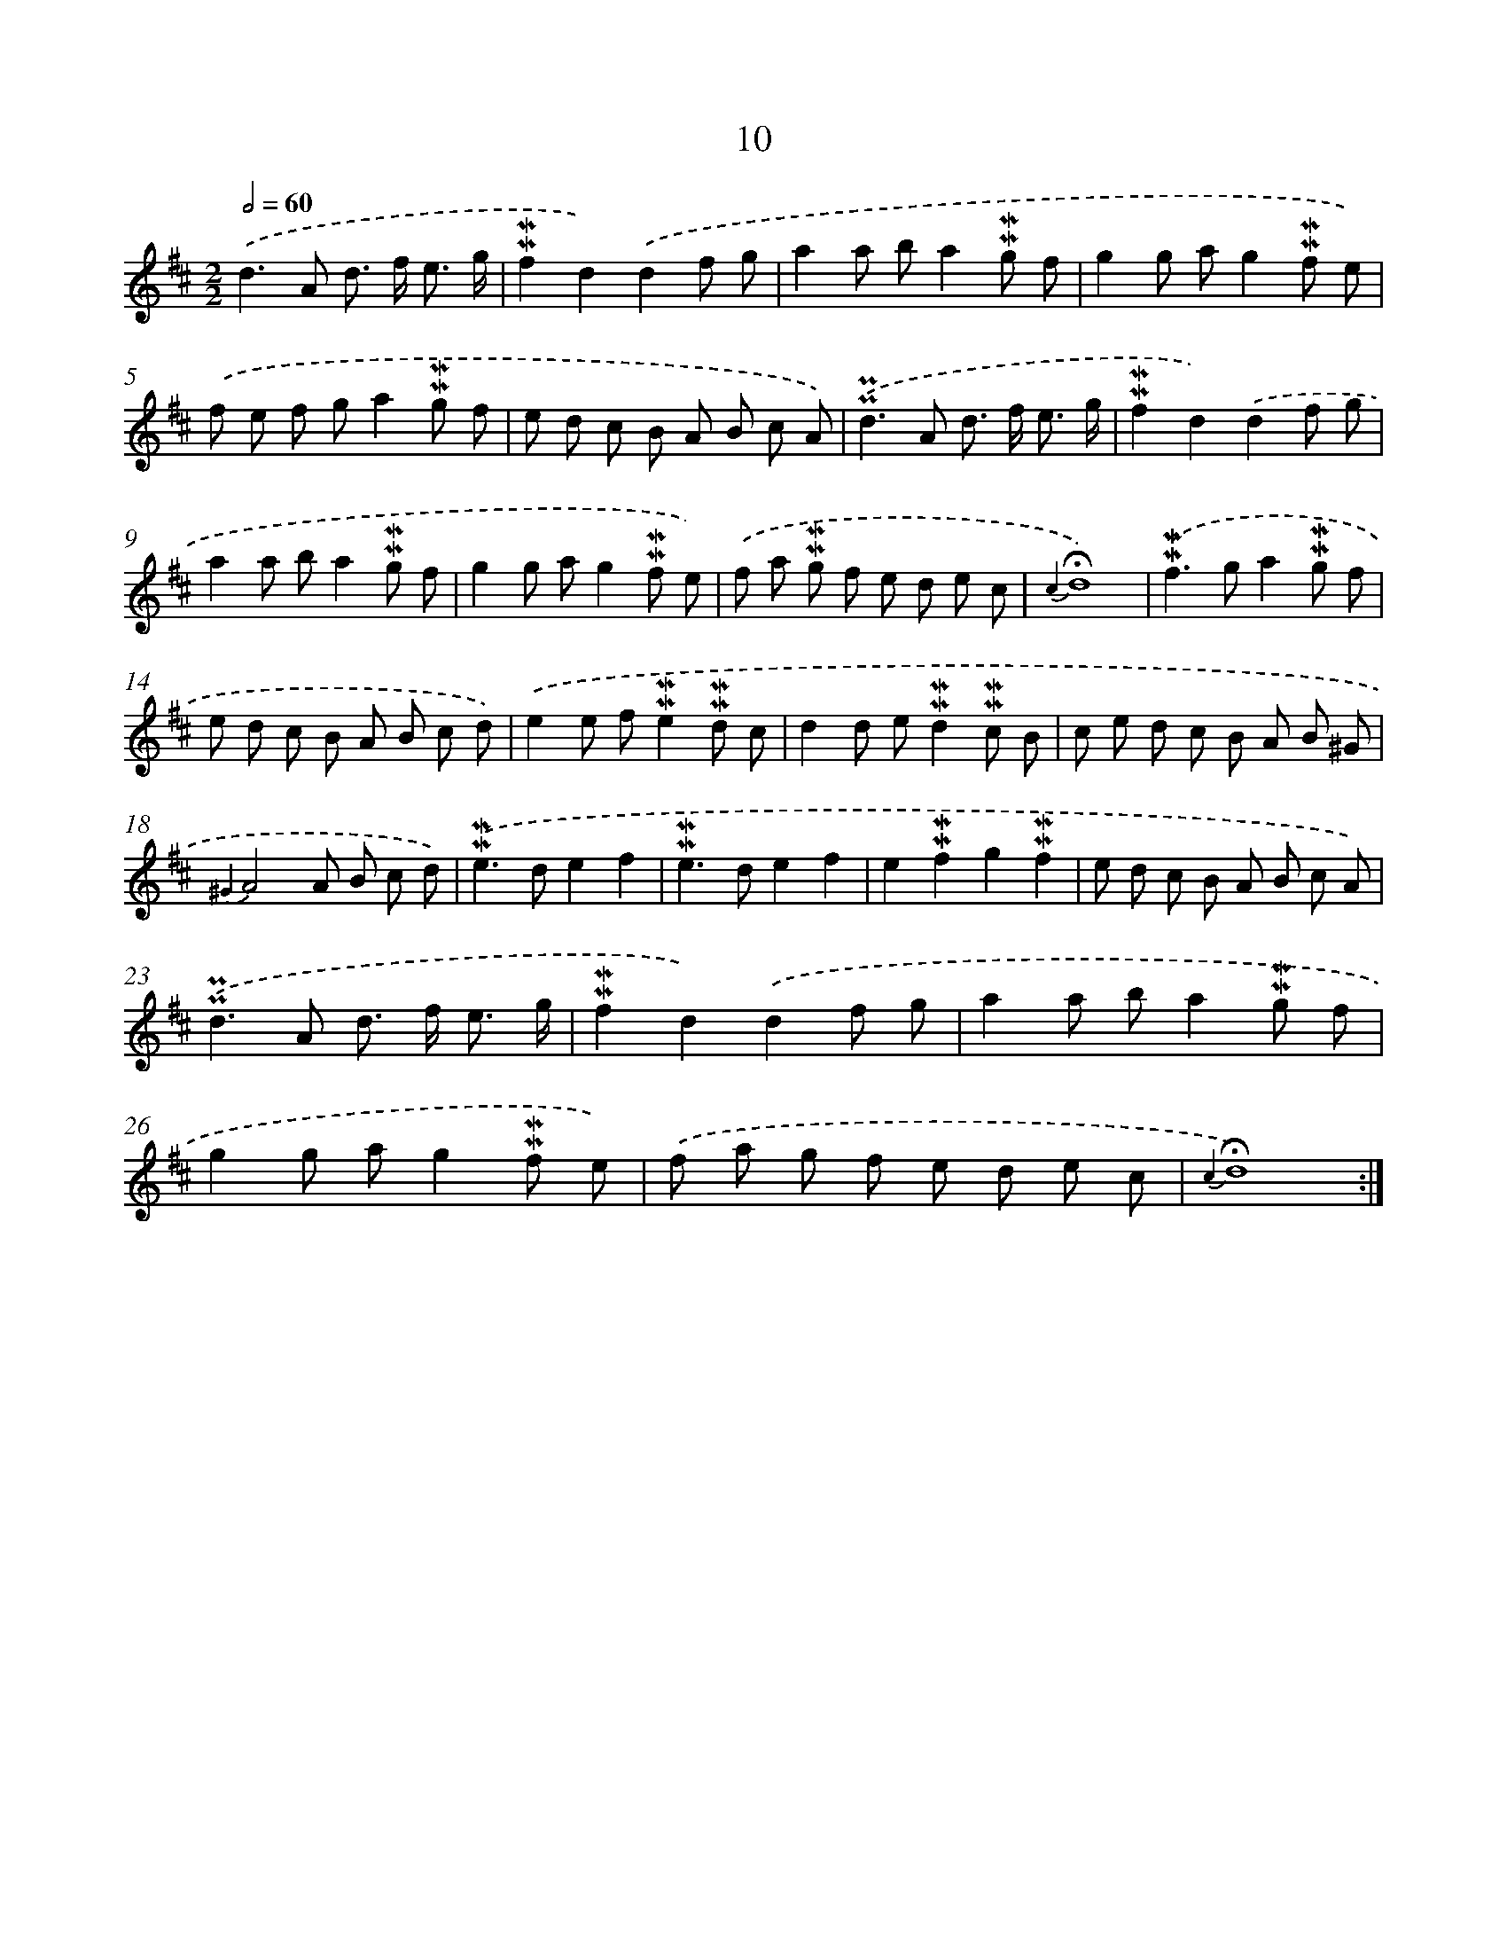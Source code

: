 X: 10251
T: 10
%%abc-version 2.0
%%abcx-abcm2ps-target-version 5.9.1 (29 Sep 2008)
%%abc-creator hum2abc beta
%%abcx-conversion-date 2018/11/01 14:37:03
%%humdrum-veritas 1122433048
%%humdrum-veritas-data 3542417058
%%continueall 1
%%barnumbers 0
L: 1/8
M: 2/2
Q: 1/2=60
K: D clef=treble
.('d2>A2 d> f e3/ g/ |
!mordent!!mordent!f2d2).('d2f g |
a2a ba2!mordent!!mordent!g f |
g2g ag2!mordent!!mordent!f e) |
.('f e f ga2!mordent!!mordent!g f |
e d c B A B c A) |
.('!uppermordent!!uppermordent!d2>A2 d> f e3/ g/ |
!mordent!!mordent!f2d2).('d2f g |
a2a ba2!mordent!!mordent!g f |
g2g ag2!mordent!!mordent!f e) |
.('f a !mordent!!mordent!g f e d e c |
{c2}!fermata!d8) |
.('!mordent!!mordent!f2>g2a2!mordent!!mordent!g f |
e d c B A B c d) |
.('e2e f!mordent!!mordent!e2!mordent!!mordent!d c |
d2d e!mordent!!mordent!d2!mordent!!mordent!c B |
c e d c B A B ^G |
{^G2}A4A B c d) |
.('!mordent!!mordent!e2>d2e2f2 |
!mordent!!mordent!e2>d2e2f2 |
e2!mordent!!mordent!f2g2!mordent!!mordent!f2 |
e d c B A B c A) |
.('!uppermordent!!uppermordent!d2>A2 d> f e3/ g/ |
!mordent!!mordent!f2d2).('d2f g |
a2a ba2!mordent!!mordent!g f |
g2g ag2!mordent!!mordent!f e) |
.('f a g f e d e c |
{c2}!fermata!d8) :|]

